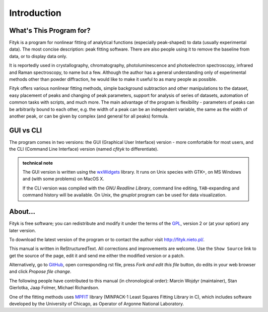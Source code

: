.. _intro:

Introduction
############

What's This Program for?
========================

Fityk is a program for nonlinear fitting of analytical functions
(especially peak-shaped) to data (usually experimental data). The most
concise description: peak fitting software. There are also people using
it to remove the baseline from data, or to display data only.

It is reportedly used in crystallography, chromatography,
photoluminescence and photoelectron spectroscopy, infrared and Raman
spectroscopy, to name but a few. Although the author has a general
understanding only of experimental methods other than powder
diffraction, he would like to make it useful to as many people as
possible.

Fityk offers various nonlinear fitting methods, simple background
subtraction and other manipulations to the dataset, easy placement of
peaks and changing of peak parameters, support for analysis of series of
datasets, automation of common tasks with scripts, and much more.  The
main advantage of the program is flexibility - parameters of peaks can
be arbitrarily bound to each other, e.g. the width of a peak can be an
independent variable, the same as the width of another peak, or can be
given by complex (and general for all peaks) formula.

GUI vs CLI
==========

The program comes in two versions: the GUI (Graphical User Interface)
version - more comfortable for most users, and the CLI (Command Line
Interface) version (named *cfityk* to differentiate).

.. admonition:: technical note

  The GUI version is written using the
  `wxWidgets <http://www.wxwidgets.org>`_
  library. It runs on Unix species with GTK+, on MS Windows and (with
  some problems) on MacOS X.
  
  If the CLI version was compiled with the *GNU Readline Library*, command
  line editing, ``TAB``-expanding and command history will be available.
  On Unix, the *gnuplot* program can be used for data visualization.

About...
========

Fityk is free software; you can redistribute and modify it under the
terms of the `GPL <http://creativecommons.org/licenses/GPL/2.0/>`_,
version 2 or (at your option) any later version.

To download the latest version of the program or to contact the author
visit http://fityk.nieto.pl/.

This manual is written in ReStructuredText.
All corrections and improvements are welcome.
Use the ``Show Source`` link to get the source of the page, edit it
and send me either the modified version or a patch.

Alternatively, go to
`GitHub <https://github.com/wojdyr/fityk/tree/master/doc>`_,
open corresponding rst file,
press *Fork and edit this file* button, do edits in your web browser
and click *Propose file change*.

The following people have contributed to this manual (in chronological order):
Marcin Wojdyr (maintainer), Stan Gierlotka, Jaap Folmer, Michael Richardson.

One of the fitting methods uses MPFIT_ library (MINPACK-1 Least Squares
Fitting Library in C), which includes software developed by
the University of Chicago, as Operator of Argonne National Laboratory.

.. _MPFIT: http://www.physics.wisc.edu/~craigm/idl/cmpfit.html
